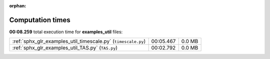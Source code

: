 
:orphan:

.. _sphx_glr_examples_util_sg_execution_times:

Computation times
=================
**00:08.259** total execution time for **examples_util** files:

+---------------------------------------------------------------+-----------+--------+
| :ref:`sphx_glr_examples_util_timescale.py` (``timescale.py``) | 00:05.467 | 0.0 MB |
+---------------------------------------------------------------+-----------+--------+
| :ref:`sphx_glr_examples_util_TAS.py` (``TAS.py``)             | 00:02.792 | 0.0 MB |
+---------------------------------------------------------------+-----------+--------+
